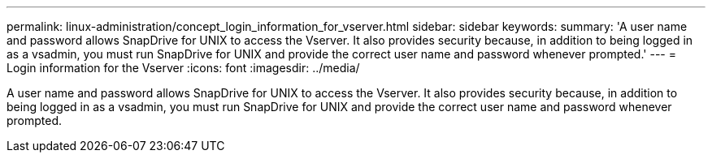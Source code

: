 ---
permalink: linux-administration/concept_login_information_for_vserver.html
sidebar: sidebar
keywords: 
summary: 'A user name and password allows SnapDrive for UNIX to access the Vserver. It also provides security because, in addition to being logged in as a vsadmin, you must run SnapDrive for UNIX and provide the correct user name and password whenever prompted.'
---
= Login information for the Vserver
:icons: font
:imagesdir: ../media/

[.lead]
A user name and password allows SnapDrive for UNIX to access the Vserver. It also provides security because, in addition to being logged in as a vsadmin, you must run SnapDrive for UNIX and provide the correct user name and password whenever prompted.
